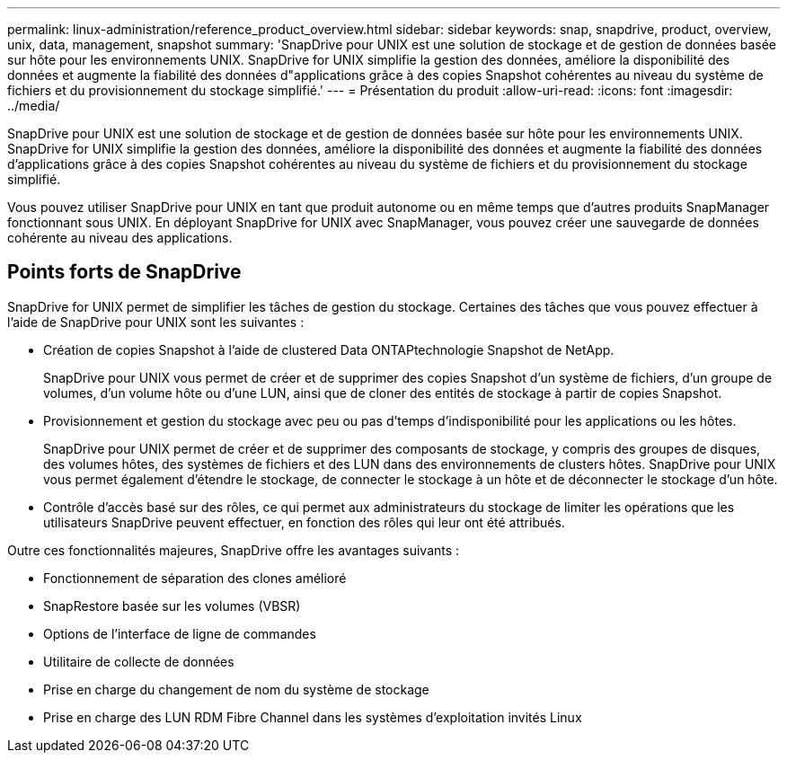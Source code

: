 ---
permalink: linux-administration/reference_product_overview.html 
sidebar: sidebar 
keywords: snap, snapdrive, product, overview, unix, data, management, snapshot 
summary: 'SnapDrive pour UNIX est une solution de stockage et de gestion de données basée sur hôte pour les environnements UNIX. SnapDrive for UNIX simplifie la gestion des données, améliore la disponibilité des données et augmente la fiabilité des données d"applications grâce à des copies Snapshot cohérentes au niveau du système de fichiers et du provisionnement du stockage simplifié.' 
---
= Présentation du produit
:allow-uri-read: 
:icons: font
:imagesdir: ../media/


[role="lead"]
SnapDrive pour UNIX est une solution de stockage et de gestion de données basée sur hôte pour les environnements UNIX. SnapDrive for UNIX simplifie la gestion des données, améliore la disponibilité des données et augmente la fiabilité des données d'applications grâce à des copies Snapshot cohérentes au niveau du système de fichiers et du provisionnement du stockage simplifié.

Vous pouvez utiliser SnapDrive pour UNIX en tant que produit autonome ou en même temps que d'autres produits SnapManager fonctionnant sous UNIX. En déployant SnapDrive for UNIX avec SnapManager, vous pouvez créer une sauvegarde de données cohérente au niveau des applications.



== Points forts de SnapDrive

SnapDrive for UNIX permet de simplifier les tâches de gestion du stockage. Certaines des tâches que vous pouvez effectuer à l'aide de SnapDrive pour UNIX sont les suivantes :

* Création de copies Snapshot à l'aide de clustered Data ONTAPtechnologie Snapshot de NetApp.
+
SnapDrive pour UNIX vous permet de créer et de supprimer des copies Snapshot d'un système de fichiers, d'un groupe de volumes, d'un volume hôte ou d'une LUN, ainsi que de cloner des entités de stockage à partir de copies Snapshot.

* Provisionnement et gestion du stockage avec peu ou pas d'temps d'indisponibilité pour les applications ou les hôtes.
+
SnapDrive pour UNIX permet de créer et de supprimer des composants de stockage, y compris des groupes de disques, des volumes hôtes, des systèmes de fichiers et des LUN dans des environnements de clusters hôtes. SnapDrive pour UNIX vous permet également d'étendre le stockage, de connecter le stockage à un hôte et de déconnecter le stockage d'un hôte.

* Contrôle d'accès basé sur des rôles, ce qui permet aux administrateurs du stockage de limiter les opérations que les utilisateurs SnapDrive peuvent effectuer, en fonction des rôles qui leur ont été attribués.


Outre ces fonctionnalités majeures, SnapDrive offre les avantages suivants :

* Fonctionnement de séparation des clones amélioré
* SnapRestore basée sur les volumes (VBSR)
* Options de l'interface de ligne de commandes
* Utilitaire de collecte de données
* Prise en charge du changement de nom du système de stockage
* Prise en charge des LUN RDM Fibre Channel dans les systèmes d'exploitation invités Linux

